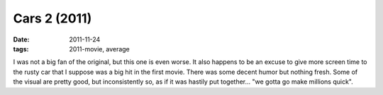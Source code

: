 Cars 2 (2011)
=============

:date: 2011-11-24
:tags: 2011-movie, average



I was not a big fan of the original, but this one is even worse. It also
happens to be an excuse to give more screen time to the rusty car that I
suppose was a big hit in the first movie. There was some decent humor
but nothing fresh. Some of the visual are pretty good, but
inconsistently so, as if it was hastily put together... "we gotta go
make millions quick".
